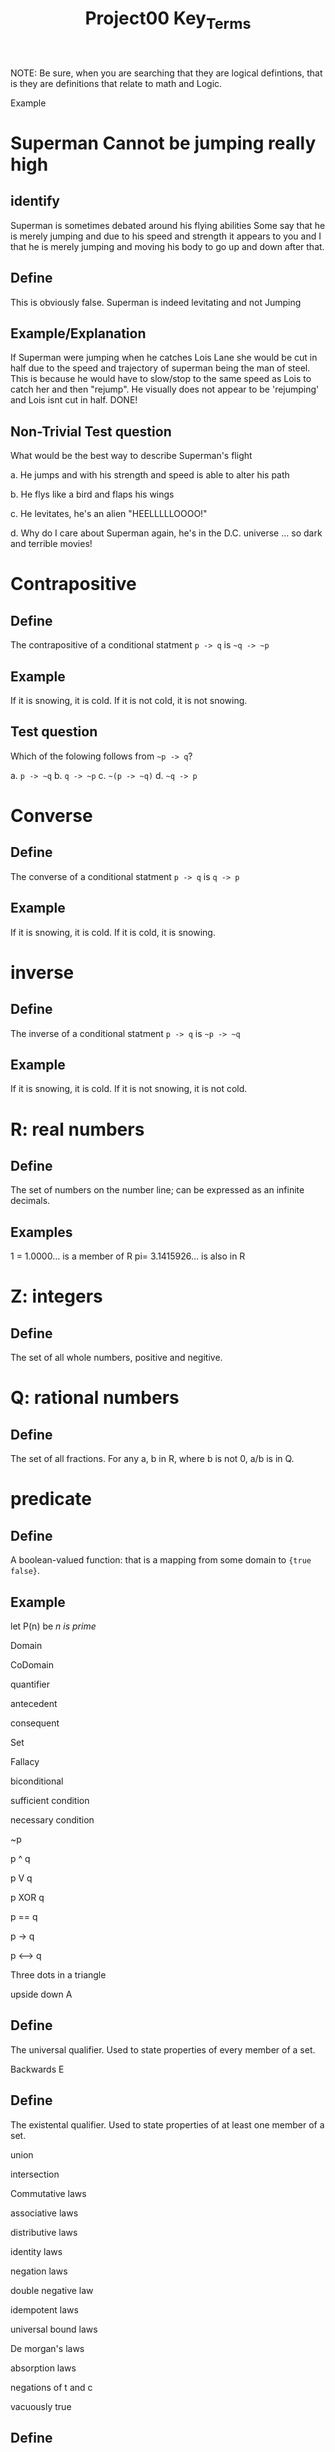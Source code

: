 #+TITLE: Project00 Key_Terms
#+LANGUAGE: en
#+OPTIONS: H:4 num:nil toc:nil \n:nil @:t ::t |:t ^:t *:t TeX:t LaTeX:t
#+OPTIONS: html-postamble:nil
#+STARTUP: showeverything entitiespretty

NOTE: Be sure, when you are searching that they are logical defintions, that is
they are definitions that relate to math and Logic.

Example
* Superman Cannot be jumping really high
** identify
Superman is sometimes debated around his flying abilities
Some say that he is merely jumping and due to his speed and 
strength it appears to you and I that he is merely jumping and
moving his body to go up and down after that.
** Define
This is obviously false.  Superman is indeed levitating and not
Jumping
** Example/Explanation
If Superman were jumping when he catches Lois Lane she would be cut in half
due to the speed and trajectory of superman being the man of steel. This is because
he would have to slow/stop to the same speed as Lois to catch her and then "rejump".
He visually does not appear to be 'rejumping' and Lois isnt cut in half.  DONE!
** Non-Trivial Test question
What would be the best way to describe Superman's flight


a. He jumps and with his strength and speed is able to alter his path


b. He flys like a bird and flaps his wings


c. He levitates, he's an alien "HEELLLLLOOOO!"


d. Why do I care about Superman again, he's in the D.C. universe ... so dark and terrible movies!

* Contrapositive
** Define
The contrapositive of a conditional statment =p -> q= is =~q -> ~p=
** Example
If it is snowing, it is cold.
If it is not cold, it is not snowing.
** Test question 
Which of the folowing follows from =~p -> q=?

a. =p -> ~q=
b. =q -> ~p=
c. =~(p -> ~q)=
d. =~q -> p=

* Converse
** Define
The converse of a conditional statment =p -> q= is =q -> p=
** Example
If it is snowing, it is cold.
If it is cold, it is snowing.

* inverse
** Define
The inverse of a conditional statment =p -> q= is =~p -> ~q=
** Example
If it is snowing, it is cold.
If it is not snowing, it is not cold.

* R: real numbers
** Define
The set of numbers on the number line; can be expressed as an infinite decimals.
** Examples
1 = 1.0000... is a member of R
pi= 3.1415926... is also in R

* Z: integers
** Define
The set of all whole numbers, positive and negitive.

* Q: rational numbers
** Define
The set of all fractions. For any a, b in R, where b is not 0, a/b is in Q.  

* predicate
** Define
A boolean-valued function: that is a mapping from some domain to ={true false}=.
** Example
let P(n) be /n is prime/

Domain

CoDomain

quantifier

antecedent

consequent

Set

Fallacy

biconditional

sufficient condition

necessary condition

~p

p ^ q

p V q

p XOR q

p == q

p -> q

p <--> q

Three dots in a triangle

upside down A
** Define
The universal qualifier. Used to state properties of every member of a set.

Backwards E
** Define
The existental qualifier. Used to state properties of at least one member of a set.

union

intersection

Commutative laws

associative laws

distributive laws

identity laws

negation laws

double negative law

idempotent laws

universal bound laws

De morgan's laws

absorption laws

negations of t and c

vacuously true
** Define
A conditional statment is said to be vacuously true if the anticedent is false.

Modus Ponens

Modus Tollens

Elimination: valid argument form

Transitivity: Valid Argument form
